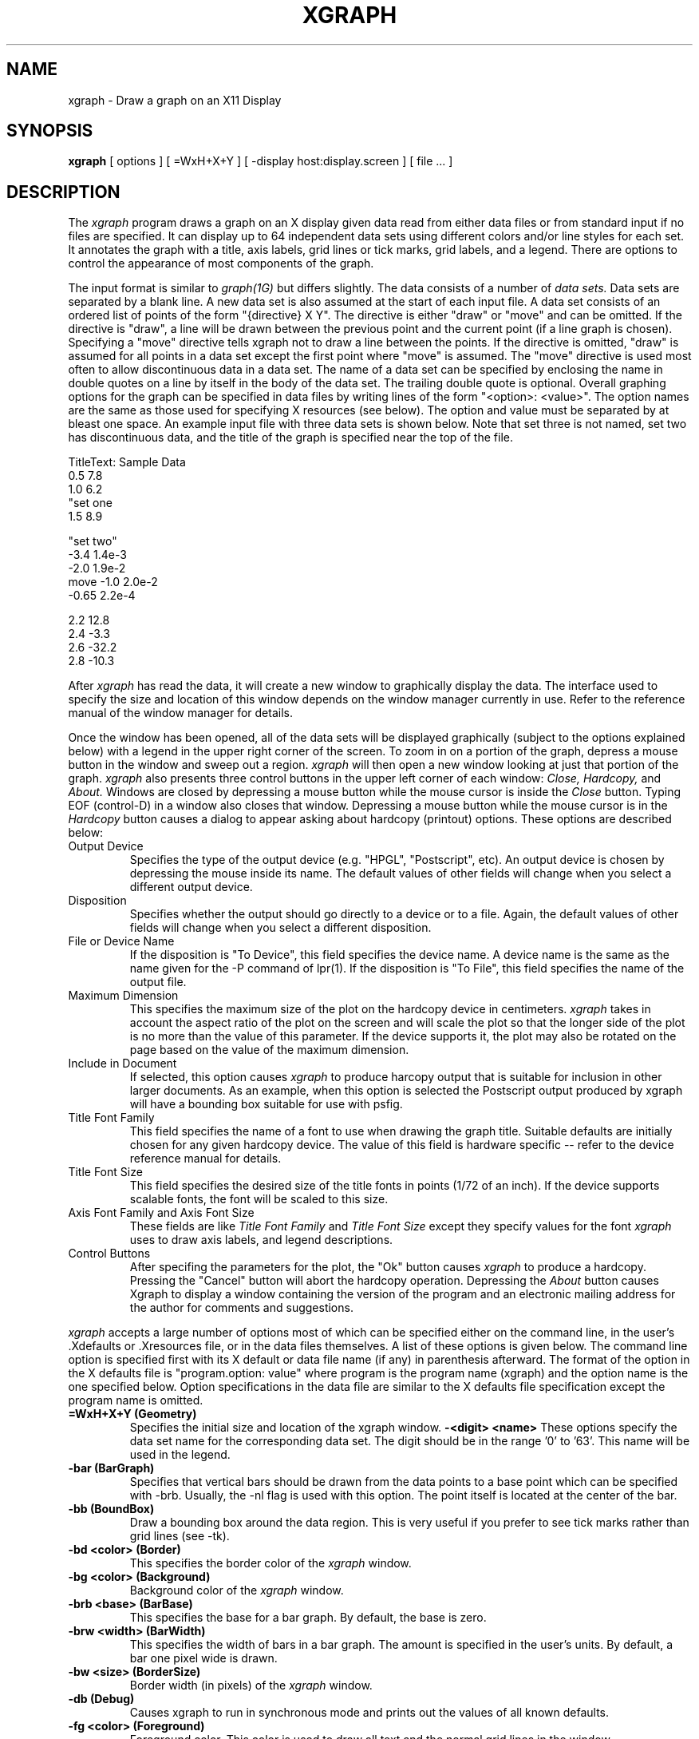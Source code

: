 .\" $Id$
.TH XGRAPH 1 "December, 1989"
.SH NAME
xgraph \- Draw a graph on an X11 Display
.SH SYNOPSIS
.B xgraph
[ options ] [ =WxH+X+Y ] [ -display host:display.screen ] [ file ... ]
.SH DESCRIPTION
The 
.I xgraph
program draws a graph on an X display given data read from either
data files or from standard input if no files are specified.
It can display up to 64 independent data sets using different colors
and/or line styles for each set.
It annotates the graph with a title,  axis labels,  grid lines or tick
marks, grid labels,  
and a legend.
There are options to control the appearance of most components of
the graph.
.PP
The input format is similar to
.I graph(1G)
but differs slightly.
The data consists of a number of
.I "data sets."
Data sets are separated by a blank line.
A new data set is also
assumed at the start of each input file.
A data set consists of an ordered list of points of the form "{directive} X Y".
The directive is either "draw" or "move" and can be omitted.
If the directive is "draw", a line will be drawn between the previous
point and the current point (if a line graph is chosen).
Specifying a "move" directive tells xgraph not to draw a line between
the points.
If the directive is omitted, "draw" is assumed for all points in
a data set except the 
first point where "move" is assumed.
The "move" directive is used most often to allow discontinuous data
in a data set.
The name of a data set can be specified by 
enclosing the name in double quotes on a line by itself in the
body of the data set.  The trailing double quote is optional.
Overall graphing options for the graph can be specified in data
files by writing lines of the form "<option>: <value>".  The
option names are the same as those used for specifying X 
resources (see below). The option and value must be separated by at
bleast one space.
An example input file with three data sets is shown below.  Note
that set three is not named, set two has discontinuous data,
and the title of the graph is specified near the top of the file.
.sp 1
.nf
TitleText: Sample Data
0.5 7.8
1.0 6.2
"set one
1.5 8.9

"set two"
-3.4 1.4e-3
-2.0 1.9e-2
move -1.0 2.0e-2
-0.65 2.2e-4

2.2 12.8
2.4 -3.3
2.6 -32.2
2.8 -10.3
.fi
.PP
After
.I xgraph
has read the data,  it will create a new window to graphically
display the data.
The interface used to specify the size and location of this window depends
on the window manager currently in use.
Refer to the reference manual of the window manager for details.
.PP
Once the window has been opened,  all of the data sets will be displayed
graphically (subject to the options explained below) with a legend in 
the upper right corner of the screen.
To zoom in on a portion of the graph,  depress a mouse button in
the window and sweep out a region.
.I xgraph
will then open a new window looking at just that portion of the graph.
.I xgraph
also presents three control buttons in the upper left corner of
each window:
.I Close,
.I Hardcopy,
and
.I About.
Windows are closed by depressing a mouse button while the mouse
cursor is inside the
.I Close
button.  Typing EOF (control-D) in a window also closes that window.
Depressing a mouse button while the mouse cursor is in the
.I Hardcopy
button causes a dialog to appear asking about hardcopy (printout)
options.  These options are described below:
.IP "Output Device"
Specifies the type of the output device (e.g. "HPGL", "Postscript", etc).
An output device is chosen by depressing the mouse inside its name.
The default values of other fields will change when you select a
different output device.
.IP "Disposition"
Specifies whether the output should go directly to a device
or to a file.  Again,  the default values of other fields will change
when you select a different disposition.
.IP "File or Device Name"
If the disposition is "To Device",  this field specifies the device
name.
A device name is the same as the name given for the -P command
of lpr(1).
If the disposition is "To File",  this field specifies the name
of the output file.
.IP "Maximum Dimension"
This specifies the maximum size of the plot on the hardcopy
device in centimeters.
.I xgraph
takes in account the aspect ratio of the plot on the screen
and will scale the plot so that the longer side of the plot
is no more than the value of this parameter.
If the device supports it,  the plot may also be rotated on the page
based on the value of the maximum dimension.
.IP "Include in Document"
If selected, this option causes
.I xgraph
to produce harcopy output that is suitable for inclusion in other
larger documents.
As an example,  when this option is selected the Postscript output 
produced by xgraph will have a bounding box suitable for use with
psfig.
.IP "Title Font Family"
This field specifies the name of a font to use when drawing
the graph title.  Suitable defaults are initially chosen for
any given hardcopy device.
The value of this field is hardware specific -- refer to
the device reference manual for details.
.IP "Title Font Size"
This field specifies the desired size of the title fonts in points
(1/72 of an inch).  
If the device supports scalable fonts,  the
font will be scaled to this size.
.IP "Axis Font Family and Axis Font Size"
These fields are like
.I "Title Font Family"
and
.I "Title Font Size"
except they specify values for the font
.I xgraph
uses to draw axis labels, and legend descriptions.
.IP "Control Buttons"
After specifing the parameters for the plot,  the "Ok" button causes
.I xgraph
to produce a hardcopy.
Pressing the "Cancel" button will abort the hardcopy operation.
Depressing the
.I About
button causes Xgraph to display a window containing the version of
the program and an electronic mailing address for the author
for comments and suggestions.
.PP
.I xgraph
accepts a large number of options most of which can be specified
either on the command line, in the user's .Xdefaults or .Xresources file, 
or in the data files themselves.
A list of these options is given below.  The command line
option is specified first with its X default or data file name (if any) 
in parenthesis afterward.
The format of the option in the X defaults file is "program.option: value"
where program is the program name (xgraph) and the option name is the
one specified below.
Option specifications in the data file are similar to the X defaults file
specification except the program name is omitted.
.TP
.B  \=WxH+X+Y (Geometry)
Specifies the initial size and location of the xgraph window.
.B  \-<digit> <name>
These options specify the data set name for the corresponding data set.
The digit should be in the range '0' to '63'.
This name will be used in the legend.
.TP
.B  \-bar (BarGraph)
Specifies that vertical bars should be drawn from the data points to
a base point which can be specified with -brb.  Usually,  the -nl
flag is used with this option.  The point itself is located at
the center of the bar.
.TP
.B  \-bb (BoundBox)
Draw a bounding box around the data region.  This is very useful
if you prefer to see tick marks rather than grid lines (see -tk).
.TP
.B  \-bd <color> (Border)
This specifies the border color of the
.I xgraph
window.
.TP
.B  \-bg <color> (Background)
Background color of the
.I xgraph
window.
.TP
.B  \-brb <base> (BarBase)
This specifies the base for a bar graph.  By default,  the base is zero.
.TP
.B  \-brw <width> (BarWidth)
This specifies the width of bars in a bar graph.  The amount is specified
in the user's units.  By default,  a bar one pixel wide is drawn.
.TP
.B  \-bw <size> (BorderSize)
Border width (in pixels) of the
.I xgraph
window.
.TP
.B  \-db (Debug)
Causes xgraph to run in synchronous mode and prints out the values
of all known defaults.
.TP
.B  \-fg <color> (Foreground)
Foreground color.  This color is used to draw all text and the normal
grid lines in the window.
.TP
.B  \-gw (GridSize)
Width,  in pixels,  of normal grid lines.
.TP
.B  \-gs (GridStyle)
Line style pattern of normal grid lines.
.TP
.B  \-lf <fontname> (LabelFont)
Label font.  All axis labels and grid labels are drawn using this font.
A font name may be specified exactly (e.g. "9x15" or 
"-*-courier-bold-r-normal-*-140-*") or in an abbreviated form: <family>-<size>.
The family is the family name (like helvetica) and the size is the font
size in points (like 12).  The default for this parameter is "helvetica-12".
.TP
.B  \-lnx (LogX)
Specifies a logarithmic X axis.  Grid labels represent powers of ten.
.TP
.B  \-lny (LogY)
Specifies a logarithmic Y axis.  Grid labels represent powers of ten.
.TP
.B  \-lw width (LineWidth)
Specifies the width of the data lines in pixels.  The default is zero.
.TP
.B  \-lx <xl,xh> (XLowLimit, XHighLimit)
This option limits the range of the X axis to the specified
interval.  This (along with -ly) can be used to "zoom in" on a particularly
interesting portion of a larger graph.
.TP
.B  \-ly <yl,yh> (YLowLimit, YHighLimit)
This option limits the range of the Y axis to the specified
interval.
.TP
.B  \-m (Markers)
Mark each data point with a distinctive marker.
There are eight distinctive markers used by xgraph.
These markers are assigned uniquely to each different line style on
black and white machines and varies with each color on color machines.
.TP
.B  \-M (StyleMarkers)
Similar to -m but markers are assigned uniquely to each eight consecutive
data sets (this corresponds to each different line style on color machines).
.TP
.B  \-nl (NoLines)
Turn off drawing lines.  When used with -m, -M, -p, or -P this can be used to
produce scatter plots.  When used with -bar,  it can be used to
produce standard bar graphs.
.TP
.B  \-p (PixelMarkers)
Marks each data point with a small marker (pixel sized).  This is
usually used with the -nl option for scatter plots.
.TP
.B  \-P (LargePixels)
Similar to -p but marks each pixel with a large dot.
.TP
.B  \-rv (ReverseVideo)
Reverse video.  On black and white displays,  this will invert
the foreground and background colors.  
The behaviour on color displays is undefined.
.TP
.B  \-t <string> (TitleText)
Title of the plot.  This string is centered at the top of the graph.
.TP
.B  \-tf <fontname> (TitleFont)
Title font.  This is the name of the font to use for the graph title.
A font name may be specified exactly (e.g. "9x15" or 
"-*-courier-bold-r-normal-*-140-*") or in an abbreviated form: <family>-<size>.
The family is the family name (like helvetica) and the size is the font
size in points (like 12).  The default for this parameter is "helvetica-18".
.TP
.B  \-tk (Ticks)
This option causes
.I xgraph
to draw tick marks rather than full grid lines.  The -bb option
is also useful when viewing graphs with tick marks only.
.TP
.B  \-x <unitname> (XUnitText)
This is the unit name for the X axis.  Its default is "X".
.TP
.B  \-y <unitname> (YUnitText)
This is the unit name for the Y axis.  Its default is "Y".
.TP
.B  \-zg <color> (ZeroColor)
This is the color used to draw the zero grid line.
.TP
.B  \-zw <width> (ZeroWidth)
This is the width of the zero grid line in pixels.
.PP
Some options can only be specified in the X defaults file or in the
data files.  These options are described below:
.TP
.B <digit>.Color
Specifies the color for a data set.  Eight independent colors can
be specified.  Thus,  the digit should be between '0' and '7'.
If there are more than eight data sets,  the colors
will repeat but with a new line style (see below).
.TP
.B <digit>.Style
Specifies the line style for a data set.  A string of ones
and zeros specifies the pattern used for the line style.
Eight independent line styles can be specified.  Thus,  the
digit should be between '0' and '7'.  If there are more
than eight data sets,  these styles will be reused.  On color
workstations,  one line style is used for each of eight colors.
Thus,  64 unique data sets can be displayed.
.TP
.B Device
The default output form presented in the hardcopy dialog (i.e. "Postscript",
"HPGL", etc).
.TP
.B Disposition
The default setting of whether output goes directly to a device or to a file.  
This must be one of the strings "To File" or "To Device".
.TP
.B FileOrDev
The default file name or device string in the hardcopy dialog.
.TP
.B ZeroWidth
Width,  in pixels,  of the zero grid line.
.TP
.B ZeroStyle
Line style pattern of the zero grid line.
.SH AUTHOR
David Harrison
University of California
.SH BUGS
.br
- Zooming in on bar graphs doesn't work right.
.br
- There is no way to produce hardcopy without running xgraph interactively.
